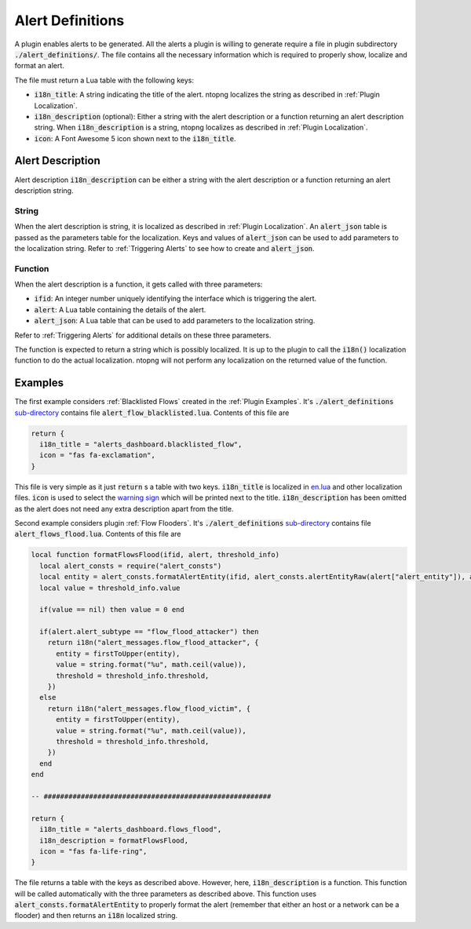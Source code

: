 .. _Alert Definitions:

Alert Definitions
=================

A plugin enables alerts to be generated. All the alerts a plugin is willing to generate require a file in plugin subdirectory :code:`./alert_definitions/`. The file contains all the necessary information which is required to properly show, localize and format an alert.

The file must return a Lua table with the following keys:

- :code:`i18n_title`: A string indicating the title of the
  alert. ntopng localizes the string as described in :ref:`Plugin Localization`.
- :code:`i18n_description` (optional): Either a string with the alert
  description or a function returning an alert description string. When :code:`i18n_description` is a string, ntopng localizes as described in :ref:`Plugin Localization`.
- :code:`icon`: A Font Awesome 5 icon shown next to the :code:`i18n_title`.

.. _Alert Description:

Alert Description
-----------------

Alert description :code:`i18n_description` can be either a string with the alert description or a function returning an alert description string.

String
~~~~~~

When the alert description is string, it is localized as described in :ref:`Plugin Localization`. An :code:`alert_json` table is passed as the parameters table for the localization. Keys and values of :code:`alert_json` can be used to add parameters to the localization string. Refer to :ref:`Triggering Alerts` to see how to create and :code:`alert_json`.

Function
~~~~~~~~

When the alert description is a function, it gets called with three parameters:

- :code:`ifid`: An integer number uniquely identifying the interface which is triggering the alert.
- :code:`alert`: A Lua table containing the details of the alert.
- :code:`alert_json`: A Lua table that can be used to add parameters to the localization string.

Refer to :ref:`Triggering Alerts` for additional details on these three parameters.

The function is expected to return a string which is possibly localized. It is up to the plugin to call the :code:`i18n()` localization function to do the actual localization. ntopng will not perform any localization on the returned value of the function.

Examples
--------

The first example considers :ref:`Blacklisted Flows` created in the :ref:`Plugin Examples`. It's
:code:`./alert_definitions` `sub-directory <https://github.com/ntop/ntopng/tree/dev/scripts/plugins/blacklisted/alert_definitions>`_ contains file :code:`alert_flow_blacklisted.lua`. Contents of this file are

.. code:: lua

   return {
     i18n_title = "alerts_dashboard.blacklisted_flow",
     icon = "fas fa-exclamation",
   }

This file is very simple as it just :code:`return` s a table with two
keys. :code:`i18n_title` is localized in `en.lua <https://github.com/ntop/ntopng/blob/dev/scripts/locales/en.lua>`_ and other localization files. :code:`icon` is used to select the `warning sign <https://fontawesome.com/icons/exclamation-triangle>`_ which will be printed
next to the title. :code:`i18n_description` has been omitted as the alert does not need any extra description apart from the title.

Second example considers plugin :ref:`Flow Flooders`.
It's :code:`./alert_definitions` `sub-directory <https://github.com/ntop/ntopng/tree/dev/scripts/plugins/flow_flood/alert_definitions>`_ contains file :code:`alert_flows_flood.lua`. Contents of this file are

.. code:: lua

     local function formatFlowsFlood(ifid, alert, threshold_info)
       local alert_consts = require("alert_consts")
       local entity = alert_consts.formatAlertEntity(ifid, alert_consts.alertEntityRaw(alert["alert_entity"]), alert["alert_entity_val"])
       local value = threshold_info.value

       if(value == nil) then value = 0 end

       if(alert.alert_subtype == "flow_flood_attacker") then
	 return i18n("alert_messages.flow_flood_attacker", {
	   entity = firstToUpper(entity),
	   value = string.format("%u", math.ceil(value)),
	   threshold = threshold_info.threshold,
	 })
       else
	 return i18n("alert_messages.flow_flood_victim", {
	   entity = firstToUpper(entity),
	   value = string.format("%u", math.ceil(value)),
	   threshold = threshold_info.threshold,
	 })
       end
     end

     -- #######################################################

     return {
       i18n_title = "alerts_dashboard.flows_flood",
       i18n_description = formatFlowsFlood,
       icon = "fas fa-life-ring",
     }

The file returns a table with the keys as described above. However,
here, :code:`i18n_description` is a function. This function will be
called automatically with the three parameters as described above. This function uses
:code:`alert_consts.formatAlertEntity` to properly format the alert
(remember that either an host or a network can be a flooder) and then
returns an :code:`i18n` localized string.
